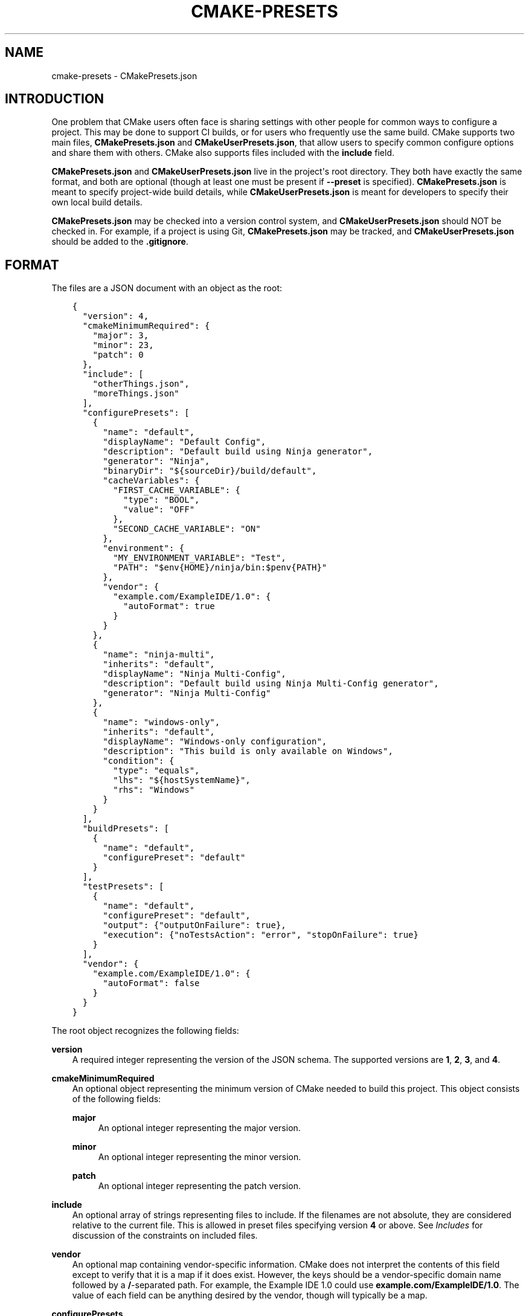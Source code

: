 .\" Man page generated from reStructuredText.
.
.TH "CMAKE-PRESETS" "7" "Jul 28, 2022" "3.23.3" "CMake"
.SH NAME
cmake-presets \- CMakePresets.json
.
.nr rst2man-indent-level 0
.
.de1 rstReportMargin
\\$1 \\n[an-margin]
level \\n[rst2man-indent-level]
level margin: \\n[rst2man-indent\\n[rst2man-indent-level]]
-
\\n[rst2man-indent0]
\\n[rst2man-indent1]
\\n[rst2man-indent2]
..
.de1 INDENT
.\" .rstReportMargin pre:
. RS \\$1
. nr rst2man-indent\\n[rst2man-indent-level] \\n[an-margin]
. nr rst2man-indent-level +1
.\" .rstReportMargin post:
..
.de UNINDENT
. RE
.\" indent \\n[an-margin]
.\" old: \\n[rst2man-indent\\n[rst2man-indent-level]]
.nr rst2man-indent-level -1
.\" new: \\n[rst2man-indent\\n[rst2man-indent-level]]
.in \\n[rst2man-indent\\n[rst2man-indent-level]]u
..
.SH INTRODUCTION
.sp
One problem that CMake users often face is sharing settings with other people
for common ways to configure a project. This may be done to support CI builds,
or for users who frequently use the same build. CMake supports two main files,
\fBCMakePresets.json\fP and \fBCMakeUserPresets.json\fP, that allow users to
specify common configure options and share them with others. CMake also
supports files included with the \fBinclude\fP field.
.sp
\fBCMakePresets.json\fP and \fBCMakeUserPresets.json\fP live in the project\(aqs root
directory. They both have exactly the same format, and both are optional
(though at least one must be present if \fB\-\-preset\fP is specified).
\fBCMakePresets.json\fP is meant to specify project\-wide build details, while
\fBCMakeUserPresets.json\fP is meant for developers to specify their own local
build details.
.sp
\fBCMakePresets.json\fP may be checked into a version control system, and
\fBCMakeUserPresets.json\fP should NOT be checked in. For example, if a
project is using Git, \fBCMakePresets.json\fP may be tracked, and
\fBCMakeUserPresets.json\fP should be added to the \fB\&.gitignore\fP\&.
.SH FORMAT
.sp
The files are a JSON document with an object as the root:
.INDENT 0.0
.INDENT 3.5
.sp
.nf
.ft C
{
  "version": 4,
  "cmakeMinimumRequired": {
    "major": 3,
    "minor": 23,
    "patch": 0
  },
  "include": [
    "otherThings.json",
    "moreThings.json"
  ],
  "configurePresets": [
    {
      "name": "default",
      "displayName": "Default Config",
      "description": "Default build using Ninja generator",
      "generator": "Ninja",
      "binaryDir": "${sourceDir}/build/default",
      "cacheVariables": {
        "FIRST_CACHE_VARIABLE": {
          "type": "BOOL",
          "value": "OFF"
        },
        "SECOND_CACHE_VARIABLE": "ON"
      },
      "environment": {
        "MY_ENVIRONMENT_VARIABLE": "Test",
        "PATH": "$env{HOME}/ninja/bin:$penv{PATH}"
      },
      "vendor": {
        "example.com/ExampleIDE/1.0": {
          "autoFormat": true
        }
      }
    },
    {
      "name": "ninja\-multi",
      "inherits": "default",
      "displayName": "Ninja Multi\-Config",
      "description": "Default build using Ninja Multi\-Config generator",
      "generator": "Ninja Multi\-Config"
    },
    {
      "name": "windows\-only",
      "inherits": "default",
      "displayName": "Windows\-only configuration",
      "description": "This build is only available on Windows",
      "condition": {
        "type": "equals",
        "lhs": "${hostSystemName}",
        "rhs": "Windows"
      }
    }
  ],
  "buildPresets": [
    {
      "name": "default",
      "configurePreset": "default"
    }
  ],
  "testPresets": [
    {
      "name": "default",
      "configurePreset": "default",
      "output": {"outputOnFailure": true},
      "execution": {"noTestsAction": "error", "stopOnFailure": true}
    }
  ],
  "vendor": {
    "example.com/ExampleIDE/1.0": {
      "autoFormat": false
    }
  }
}

.ft P
.fi
.UNINDENT
.UNINDENT
.sp
The root object recognizes the following fields:
.sp
\fBversion\fP
.INDENT 0.0
.INDENT 3.5
A required integer representing the version of the JSON schema.
The supported versions are \fB1\fP, \fB2\fP, \fB3\fP, and \fB4\fP\&.
.UNINDENT
.UNINDENT
.sp
\fBcmakeMinimumRequired\fP
.INDENT 0.0
.INDENT 3.5
An optional object representing the minimum version of CMake needed to
build this project. This object consists of the following fields:
.sp
\fBmajor\fP
.INDENT 0.0
.INDENT 3.5
An optional integer representing the major version.
.UNINDENT
.UNINDENT
.sp
\fBminor\fP
.INDENT 0.0
.INDENT 3.5
An optional integer representing the minor version.
.UNINDENT
.UNINDENT
.sp
\fBpatch\fP
.INDENT 0.0
.INDENT 3.5
An optional integer representing the patch version.
.UNINDENT
.UNINDENT
.UNINDENT
.UNINDENT
.sp
\fBinclude\fP
.INDENT 0.0
.INDENT 3.5
An optional array of strings representing files to include. If the filenames
are not absolute, they are considered relative to the current file.
This is allowed in preset files specifying version \fB4\fP or above.
See \fI\%Includes\fP for discussion of the constraints on included files.
.UNINDENT
.UNINDENT
.sp
\fBvendor\fP
.INDENT 0.0
.INDENT 3.5
An optional map containing vendor\-specific information. CMake does not
interpret the contents of this field except to verify that it is a map if
it does exist. However, the keys should be a vendor\-specific domain name
followed by a \fB/\fP\-separated path. For example, the Example IDE 1.0 could
use \fBexample.com/ExampleIDE/1.0\fP\&. The value of each field can be anything
desired by the vendor, though will typically be a map.
.UNINDENT
.UNINDENT
.sp
\fBconfigurePresets\fP
.INDENT 0.0
.INDENT 3.5
An optional array of \fI\%Configure Preset\fP objects.
This is allowed in preset files specifying version \fB1\fP or above.
.UNINDENT
.UNINDENT
.sp
\fBbuildPresets\fP
.INDENT 0.0
.INDENT 3.5
An optional array of \fI\%Build Preset\fP objects.
This is allowed in preset files specifying version \fB2\fP or above.
.UNINDENT
.UNINDENT
.sp
\fBtestPresets\fP
.INDENT 0.0
.INDENT 3.5
An optional array of \fI\%Test Preset\fP objects.
This is allowed in preset files specifying version \fB2\fP or above.
.UNINDENT
.UNINDENT
.SS Includes
.sp
\fBCMakePresets.json\fP and \fBCMakeUserPresets.json\fP can include other files
with the \fBinclude\fP field in file version \fB4\fP and later. Files included
by these files can also include other files. If \fBCMakePresets.json\fP and
\fBCMakeUserPresets.json\fP are both present, \fBCMakeUserPresets.json\fP
implicitly includes \fBCMakePresets.json\fP, even with no \fBinclude\fP field,
in all versions of the format.
.sp
If a preset file contains presets that inherit from presets in another file,
the file must include the other file either directly or indirectly.
Include cycles are not allowed among files. If \fBa.json\fP includes
\fBb.json\fP, \fBb.json\fP cannot include \fBa.json\fP\&. However, a file may be
included multiple times from the same file or from different files.
.sp
Files directly or indirectly included from \fBCMakePresets.json\fP should be
guaranteed to be provided by the project. \fBCMakeUserPresets.json\fP may
include files from anywhere.
.SS Configure Preset
.sp
Each entry of the \fBconfigurePresets\fP array is a JSON object
that may contain the following fields:
.sp
\fBname\fP
.INDENT 0.0
.INDENT 3.5
A required string representing the machine\-friendly name of the preset.
This identifier is used in the cmake \-\-preset option.
There must not be two configure presets in the union of \fBCMakePresets.json\fP
and \fBCMakeUserPresets.json\fP in the same directory with the same name.
However, a configure preset may have the same name as a build or test preset.
.UNINDENT
.UNINDENT
.sp
\fBhidden\fP
.INDENT 0.0
.INDENT 3.5
An optional boolean specifying whether or not a preset should be hidden.
If a preset is hidden, it cannot be used in the \fB\-\-preset=\fP argument,
will not show up in the \fBCMake GUI\fP, and does not
have to have a valid \fBgenerator\fP or \fBbinaryDir\fP, even from
inheritance. \fBhidden\fP presets are intended to be used as a base for
other presets to inherit via the \fBinherits\fP field.
.UNINDENT
.UNINDENT
.sp
\fBinherits\fP
.INDENT 0.0
.INDENT 3.5
An optional array of strings representing the names of presets to inherit
from. This field can also be a string, which is equivalent to an array
containing one string.
.sp
The preset will inherit all of the fields from the \fBinherits\fP
presets by default (except \fBname\fP, \fBhidden\fP, \fBinherits\fP,
\fBdescription\fP, and \fBdisplayName\fP), but can override them as
desired. If multiple \fBinherits\fP presets provide conflicting values for
the same field, the earlier preset in the \fBinherits\fP list will be
preferred.
.sp
A preset can only inherit from another preset that is defined in the
same file or in one of the files it includes (directly or indirectly).
Presets in \fBCMakePresets.json\fP may not inherit from presets in
\fBCMakeUserPresets.json\fP\&.
.UNINDENT
.UNINDENT
.sp
\fBcondition\fP
.INDENT 0.0
.INDENT 3.5
An optional \fI\%Condition\fP object. This is allowed in preset files specifying
version \fB3\fP or above.
.UNINDENT
.UNINDENT
.sp
\fBvendor\fP
.INDENT 0.0
.INDENT 3.5
An optional map containing vendor\-specific information. CMake does not
interpret the contents of this field except to verify that it is a map
if it does exist. However, it should follow the same conventions as the
root\-level \fBvendor\fP field. If vendors use their own per\-preset
\fBvendor\fP field, they should implement inheritance in a sensible manner
when appropriate.
.UNINDENT
.UNINDENT
.sp
\fBdisplayName\fP
.INDENT 0.0
.INDENT 3.5
An optional string with a human\-friendly name of the preset.
.UNINDENT
.UNINDENT
.sp
\fBdescription\fP
.INDENT 0.0
.INDENT 3.5
An optional string with a human\-friendly description of the preset.
.UNINDENT
.UNINDENT
.sp
\fBgenerator\fP
.INDENT 0.0
.INDENT 3.5
An optional string representing the generator to use for the preset. If
\fBgenerator\fP is not specified, it must be inherited from the
\fBinherits\fP preset (unless this preset is \fBhidden\fP). In version \fB3\fP
or above, this field may be omitted to fall back to regular generator
discovery procedure.
.sp
Note that for Visual Studio generators, unlike in the command line \fB\-G\fP
argument, you cannot include the platform name in the generator name. Use
the \fBarchitecture\fP field instead.
.UNINDENT
.UNINDENT
.sp
\fBarchitecture\fP, \fBtoolset\fP
.INDENT 0.0
.INDENT 3.5
Optional fields representing the platform and toolset, respectively, for
generators that support them. Each may be either a string or an object
with the following fields:
.sp
\fBvalue\fP
.INDENT 0.0
.INDENT 3.5
An optional string representing the value.
.UNINDENT
.UNINDENT
.sp
\fBstrategy\fP
.INDENT 0.0
.INDENT 3.5
An optional string telling CMake how to handle the \fBarchitecture\fP or
\fBtoolset\fP field. Valid values are:
.sp
\fB"set"\fP
.INDENT 0.0
.INDENT 3.5
Set the respective value. This will result in an error for generators
that do not support the respective field.
.UNINDENT
.UNINDENT
.sp
\fB"external"\fP
.INDENT 0.0
.INDENT 3.5
Do not set the value, even if the generator supports it. This is
useful if, for example, a preset uses the Ninja generator, and an IDE
knows how to set up the Visual C++ environment from the
\fBarchitecture\fP and \fBtoolset\fP fields. In that case, CMake will
ignore the field, but the IDE can use them to set up the environment
before invoking CMake.
.UNINDENT
.UNINDENT
.UNINDENT
.UNINDENT
.UNINDENT
.UNINDENT
.sp
\fBtoolchainFile\fP
.INDENT 0.0
.INDENT 3.5
An optional string representing the path to the toolchain file.
This field supports \fI\%macro expansion\fP\&. If a relative path is specified,
it is calculated relative to the build directory, and if not found,
relative to the source directory. This field takes precedence over any
\fBCMAKE_TOOLCHAIN_FILE\fP value. It is allowed in preset files
specifying version \fB3\fP or above.
.UNINDENT
.UNINDENT
.sp
\fBbinaryDir\fP
.INDENT 0.0
.INDENT 3.5
An optional string representing the path to the output binary directory.
This field supports \fI\%macro expansion\fP\&. If a relative path is specified,
it is calculated relative to the source directory. If \fBbinaryDir\fP is not
specified, it must be inherited from the \fBinherits\fP preset (unless this
preset is \fBhidden\fP). In version \fB3\fP or above, this field may be
omitted.
.UNINDENT
.UNINDENT
.sp
\fBinstallDir\fP
.INDENT 0.0
.INDENT 3.5
An optional string representing the path to the installation directory.
This field supports \fI\%macro expansion\fP\&. If a relative path is specified,
it is calculated relative to the source directory. This is allowed in
preset files specifying version \fB3\fP or above.
.UNINDENT
.UNINDENT
.sp
\fBcmakeExecutable\fP
.INDENT 0.0
.INDENT 3.5
An optional string representing the path to the CMake executable to use
for this preset. This is reserved for use by IDEs, and is not used by
CMake itself. IDEs that use this field should expand any macros in it.
.UNINDENT
.UNINDENT
.sp
\fBcacheVariables\fP
.INDENT 0.0
.INDENT 3.5
An optional map of cache variables. The key is the variable name (which
may not be an empty string), and the value is either \fBnull\fP, a boolean
(which is equivalent to a value of \fB"TRUE"\fP or \fB"FALSE"\fP and a type
of \fBBOOL\fP), a string representing the value of the variable (which
supports \fI\%macro expansion\fP), or an object with the following fields:
.sp
\fBtype\fP
.INDENT 0.0
.INDENT 3.5
An optional string representing the type of the variable.
.UNINDENT
.UNINDENT
.sp
\fBvalue\fP
.INDENT 0.0
.INDENT 3.5
A required string or boolean representing the value of the variable.
A boolean is equivalent to \fB"TRUE"\fP or \fB"FALSE"\fP\&. This field
supports \fI\%macro expansion\fP\&.
.UNINDENT
.UNINDENT
.sp
Cache variables are inherited through the \fBinherits\fP field, and the
preset\(aqs variables will be the union of its own \fBcacheVariables\fP and
the \fBcacheVariables\fP from all its parents. If multiple presets in this
union define the same variable, the standard rules of \fBinherits\fP are
applied. Setting a variable to \fBnull\fP causes it to not be set, even if
a value was inherited from another preset.
.UNINDENT
.UNINDENT
.sp
\fBenvironment\fP
.INDENT 0.0
.INDENT 3.5
An optional map of environment variables. The key is the variable name
(which may not be an empty string), and the value is either \fBnull\fP or
a string representing the value of the variable. Each variable is set
regardless of whether or not a value was given to it by the process\(aqs
environment. This field supports \fI\%macro expansion\fP, and environment
variables in this map may reference each other, and may be listed in any
order, as long as such references do not cause a cycle (for example,
if \fBENV_1\fP is \fB$env{ENV_2}\fP, \fBENV_2\fP may not be \fB$env{ENV_1}\fP\&.)
.sp
Environment variables are inherited through the \fBinherits\fP field, and
the preset\(aqs environment will be the union of its own \fBenvironment\fP and
the \fBenvironment\fP from all its parents. If multiple presets in this
union define the same variable, the standard rules of \fBinherits\fP are
applied. Setting a variable to \fBnull\fP causes it to not be set, even if
a value was inherited from another preset.
.UNINDENT
.UNINDENT
.sp
\fBwarnings\fP
.INDENT 0.0
.INDENT 3.5
An optional object specifying the warnings to enable. The object may
contain the following fields:
.sp
\fBdev\fP
.INDENT 0.0
.INDENT 3.5
An optional boolean. Equivalent to passing \fB\-Wdev\fP or \fB\-Wno\-dev\fP
on the command line. This may not be set to \fBfalse\fP if \fBerrors.dev\fP
is set to \fBtrue\fP\&.
.UNINDENT
.UNINDENT
.sp
\fBdeprecated\fP
.INDENT 0.0
.INDENT 3.5
An optional boolean. Equivalent to passing \fB\-Wdeprecated\fP or
\fB\-Wno\-deprecated\fP on the command line. This may not be set to
\fBfalse\fP if \fBerrors.deprecated\fP is set to \fBtrue\fP\&.
.UNINDENT
.UNINDENT
.sp
\fBuninitialized\fP
.INDENT 0.0
.INDENT 3.5
An optional boolean. Setting this to \fBtrue\fP is equivalent to passing
\fB\-\-warn\-uninitialized\fP on the command line.
.UNINDENT
.UNINDENT
.sp
\fBunusedCli\fP
.INDENT 0.0
.INDENT 3.5
An optional boolean. Setting this to \fBfalse\fP is equivalent to passing
\fB\-\-no\-warn\-unused\-cli\fP on the command line.
.UNINDENT
.UNINDENT
.sp
\fBsystemVars\fP
.INDENT 0.0
.INDENT 3.5
An optional boolean. Setting this to \fBtrue\fP is equivalent to passing
\fB\-\-check\-system\-vars\fP on the command line.
.UNINDENT
.UNINDENT
.UNINDENT
.UNINDENT
.sp
\fBerrors\fP
.INDENT 0.0
.INDENT 3.5
An optional object specifying the errors to enable. The object may
contain the following fields:
.sp
\fBdev\fP
.INDENT 0.0
.INDENT 3.5
An optional boolean. Equivalent to passing \fB\-Werror=dev\fP or
\fB\-Wno\-error=dev\fP on the command line. This may not be set to \fBtrue\fP
if \fBwarnings.dev\fP is set to \fBfalse\fP\&.
.UNINDENT
.UNINDENT
.sp
\fBdeprecated\fP
.INDENT 0.0
.INDENT 3.5
An optional boolean. Equivalent to passing \fB\-Werror=deprecated\fP or
\fB\-Wno\-error=deprecated\fP on the command line. This may not be set to
\fBtrue\fP if \fBwarnings.deprecated\fP is set to \fBfalse\fP\&.
.UNINDENT
.UNINDENT
.UNINDENT
.UNINDENT
.sp
\fBdebug\fP
.INDENT 0.0
.INDENT 3.5
An optional object specifying debug options. The object may contain the
following fields:
.sp
\fBoutput\fP
.INDENT 0.0
.INDENT 3.5
An optional boolean. Setting this to \fBtrue\fP is equivalent to passing
\fB\-\-debug\-output\fP on the command line.
.UNINDENT
.UNINDENT
.sp
\fBtryCompile\fP
.INDENT 0.0
.INDENT 3.5
An optional boolean. Setting this to \fBtrue\fP is equivalent to passing
\fB\-\-debug\-trycompile\fP on the command line.
.UNINDENT
.UNINDENT
.sp
\fBfind\fP
.INDENT 0.0
.INDENT 3.5
An optional boolean. Setting this to \fBtrue\fP is equivalent to passing
\fB\-\-debug\-find\fP on the command line.
.UNINDENT
.UNINDENT
.UNINDENT
.UNINDENT
.SS Build Preset
.sp
Each entry of the \fBbuildPresets\fP array is a JSON object
that may contain the following fields:
.sp
\fBname\fP
.INDENT 0.0
.INDENT 3.5
A required string representing the machine\-friendly name of the preset.
This identifier is used in the
cmake \-\-build \-\-preset option.
There must not be two build presets in the union of \fBCMakePresets.json\fP
and \fBCMakeUserPresets.json\fP in the same directory with the same name.
However, a build preset may have the same name as a configure or test preset.
.UNINDENT
.UNINDENT
.sp
\fBhidden\fP
.INDENT 0.0
.INDENT 3.5
An optional boolean specifying whether or not a preset should be hidden.
If a preset is hidden, it cannot be used in the \fB\-\-preset\fP argument
and does not have to have a valid \fBconfigurePreset\fP, even from
inheritance. \fBhidden\fP presets are intended to be used as a base for
other presets to inherit via the \fBinherits\fP field.
.UNINDENT
.UNINDENT
.sp
\fBinherits\fP
.INDENT 0.0
.INDENT 3.5
An optional array of strings representing the names of presets to inherit
from. This field can also be a string, which is equivalent to an array
containing one string.
.sp
The preset will inherit all of the fields from the
\fBinherits\fP presets by default (except \fBname\fP, \fBhidden\fP,
\fBinherits\fP, \fBdescription\fP, and \fBdisplayName\fP), but can override
them as desired. If multiple \fBinherits\fP presets provide conflicting
values for the same field, the earlier preset in the \fBinherits\fP list
will be preferred.
.sp
A preset can only inherit from another preset that is defined in the
same file or in one of the files it includes (directly or indirectly).
Presets in \fBCMakePresets.json\fP may not inherit from presets in
\fBCMakeUserPresets.json\fP\&.
.UNINDENT
.UNINDENT
.sp
\fBcondition\fP
.INDENT 0.0
.INDENT 3.5
An optional \fI\%Condition\fP object. This is allowed in preset files specifying
version \fB3\fP or above.
.UNINDENT
.UNINDENT
.sp
\fBvendor\fP
.INDENT 0.0
.INDENT 3.5
An optional map containing vendor\-specific information. CMake does not
interpret the contents of this field except to verify that it is a map
if it does exist. However, it should follow the same conventions as the
root\-level \fBvendor\fP field. If vendors use their own per\-preset
\fBvendor\fP field, they should implement inheritance in a sensible manner
when appropriate.
.UNINDENT
.UNINDENT
.sp
\fBdisplayName\fP
.INDENT 0.0
.INDENT 3.5
An optional string with a human\-friendly name of the preset.
.UNINDENT
.UNINDENT
.sp
\fBdescription\fP
.INDENT 0.0
.INDENT 3.5
An optional string with a human\-friendly description of the preset.
.UNINDENT
.UNINDENT
.sp
\fBenvironment\fP
.INDENT 0.0
.INDENT 3.5
An optional map of environment variables. The key is the variable name
(which may not be an empty string), and the value is either \fBnull\fP or
a string representing the value of the variable. Each variable is set
regardless of whether or not a value was given to it by the process\(aqs
environment. This field supports macro expansion, and environment
variables in this map may reference each other, and may be listed in any
order, as long as such references do not cause a cycle (for example, if
\fBENV_1\fP is \fB$env{ENV_2}\fP, \fBENV_2\fP may not be \fB$env{ENV_1}\fP\&.)
.sp
Environment variables are inherited through the \fBinherits\fP field, and
the preset\(aqs environment will be the union of its own \fBenvironment\fP
and the \fBenvironment\fP from all its parents. If multiple presets in
this union define the same variable, the standard rules of \fBinherits\fP
are applied. Setting a variable to \fBnull\fP causes it to not be set,
even if a value was inherited from another preset.
.sp
\fBNOTE:\fP
.INDENT 0.0
.INDENT 3.5
For a CMake project using ExternalProject with a configuration preset
having environment variables needed in the ExternalProject, use a build
preset that inherits that configuration preset or the ExternalProject
will not have the environment variables set in the configuration preset.
Example: suppose the host defaults to one compiler (say Clang)
and the user wishes to use another compiler (say GCC). Set configuration
preset environment variables \fBCC\fP and \fBCXX\fP and use a build preset
that inherits that configuration preset. Otherwise the ExternalProject
may use a different (system default) compiler than the top\-level CMake
project.
.UNINDENT
.UNINDENT
.UNINDENT
.UNINDENT
.sp
\fBconfigurePreset\fP
.INDENT 0.0
.INDENT 3.5
An optional string specifying the name of a configure preset to
associate with this build preset. If \fBconfigurePreset\fP is not
specified, it must be inherited from the inherits preset (unless this
preset is hidden). The build directory is inferred from the configure
preset, so the build will take place in the same \fBbinaryDir\fP that the
configuration did.
.UNINDENT
.UNINDENT
.sp
\fBinheritConfigureEnvironment\fP
.INDENT 0.0
.INDENT 3.5
An optional boolean that defaults to true. If true, the environment
variables from the associated configure preset are inherited after all
inherited build preset environments, but before environment variables
explicitly specified in this build preset.
.UNINDENT
.UNINDENT
.sp
\fBjobs\fP
.INDENT 0.0
.INDENT 3.5
An optional integer. Equivalent to passing \fB\-\-parallel\fP or \fB\-j\fP on
the command line.
.UNINDENT
.UNINDENT
.sp
\fBtargets\fP
.INDENT 0.0
.INDENT 3.5
An optional string or array of strings. Equivalent to passing
\fB\-\-target\fP or \fB\-t\fP on the command line. Vendors may ignore the
targets property or hide build presets that explicitly specify targets.
This field supports macro expansion.
.UNINDENT
.UNINDENT
.sp
\fBconfiguration\fP
.INDENT 0.0
.INDENT 3.5
An optional string. Equivalent to passing \fB\-\-config\fP on the command
line.
.UNINDENT
.UNINDENT
.sp
\fBcleanFirst\fP
.INDENT 0.0
.INDENT 3.5
An optional bool. If true, equivalent to passing \fB\-\-clean\-first\fP on
the command line.
.UNINDENT
.UNINDENT
.sp
\fBresolvePackageReferences\fP
.INDENT 0.0
.INDENT 3.5
An optional string that specifies the package resolve mode. This is
allowed in preset files specifying version \fB4\fP or above.
.sp
Package references are used to define dependencies to packages from
external package managers. Currently only NuGet in combination with the
Visual Studio generator is supported. If there are no targets that define
package references, this option does nothing. Valid values are:
.sp
\fBon\fP
.INDENT 0.0
.INDENT 3.5
Causes package references to be resolved before attempting a build.
.UNINDENT
.UNINDENT
.sp
\fBoff\fP
.INDENT 0.0
.INDENT 3.5
Package references will not be resolved. Note that this may cause
errors in some build environments, such as .NET SDK style projects.
.UNINDENT
.UNINDENT
.sp
\fBonly\fP
.INDENT 0.0
.INDENT 3.5
Only resolve package references, but do not perform a build.
.UNINDENT
.UNINDENT
.sp
\fBNOTE:\fP
.INDENT 0.0
.INDENT 3.5
The command line parameter \fB\-\-resolve\-package\-references\fP will take
priority over this setting. If the command line parameter is not provided
and this setting is not specified, an environment\-specific cache variable
will be evaluated to decide, if package restoration should be performed.
.sp
When using the Visual Studio generator, package references are defined
using the \fBVS_PACKAGE_REFERENCES\fP property. Package references
are restored using NuGet. It can be disabled by setting the
\fBCMAKE_VS_NUGET_PACKAGE_RESTORE\fP variable to \fBOFF\fP\&. This can also be
done from within a configure preset.
.UNINDENT
.UNINDENT
.UNINDENT
.UNINDENT
.sp
\fBverbose\fP
.INDENT 0.0
.INDENT 3.5
An optional bool. If true, equivalent to passing \fB\-\-verbose\fP on the
command line.
.UNINDENT
.UNINDENT
.sp
\fBnativeToolOptions\fP
.INDENT 0.0
.INDENT 3.5
An optional array of strings. Equivalent to passing options after \fB\-\-\fP
on the command line. The array values support macro expansion.
.UNINDENT
.UNINDENT
.SS Test Preset
.sp
Each entry of the \fBtestPresets\fP array is a JSON object
that may contain the following fields:
.sp
\fBname\fP
.INDENT 0.0
.INDENT 3.5
A required string representing the machine\-friendly name of the preset.
This identifier is used in the ctest \-\-preset option.
There must not be two test presets in the union of \fBCMakePresets.json\fP
and \fBCMakeUserPresets.json\fP in the same directory with the same name.
However, a test preset may have the same name as a configure or build preset.
.UNINDENT
.UNINDENT
.sp
\fBhidden\fP
.INDENT 0.0
.INDENT 3.5
An optional boolean specifying whether or not a preset should be hidden.
If a preset is hidden, it cannot be used in the \fB\-\-preset\fP argument
and does not have to have a valid \fBconfigurePreset\fP, even from
inheritance. \fBhidden\fP presets are intended to be used as a base for
other presets to inherit via the \fBinherits\fP field.
.UNINDENT
.UNINDENT
.sp
\fBinherits\fP
.INDENT 0.0
.INDENT 3.5
An optional array of strings representing the names of presets to inherit
from. This field can also be a string, which is equivalent to an array
containing one string.
.sp
The preset will inherit all of the fields from the
\fBinherits\fP presets by default (except \fBname\fP, \fBhidden\fP,
\fBinherits\fP, \fBdescription\fP, and \fBdisplayName\fP), but can override
them as desired. If multiple \fBinherits\fP presets provide conflicting
values for the same field, the earlier preset in the \fBinherits\fP list
will be preferred.
.sp
A preset can only inherit from another preset that is defined in the
same file or in one of the files it includes (directly or indirectly).
Presets in \fBCMakePresets.json\fP may not inherit from presets in
\fBCMakeUserPresets.json\fP\&.
.UNINDENT
.UNINDENT
.sp
\fBcondition\fP
.INDENT 0.0
.INDENT 3.5
An optional \fI\%Condition\fP object. This is allowed in preset files specifying
version \fB3\fP or above.
.UNINDENT
.UNINDENT
.sp
\fBvendor\fP
.INDENT 0.0
.INDENT 3.5
An optional map containing vendor\-specific information. CMake does not
interpret the contents of this field except to verify that it is a map
if it does exist. However, it should follow the same conventions as the
root\-level \fBvendor\fP field. If vendors use their own per\-preset
\fBvendor\fP field, they should implement inheritance in a sensible manner
when appropriate.
.UNINDENT
.UNINDENT
.sp
\fBdisplayName\fP
.INDENT 0.0
.INDENT 3.5
An optional string with a human\-friendly name of the preset.
.UNINDENT
.UNINDENT
.sp
\fBdescription\fP
.INDENT 0.0
.INDENT 3.5
An optional string with a human\-friendly description of the preset.
.UNINDENT
.UNINDENT
.sp
\fBenvironment\fP
.INDENT 0.0
.INDENT 3.5
An optional map of environment variables. The key is the variable name
(which may not be an empty string), and the value is either \fBnull\fP or
a string representing the value of the variable. Each variable is set
regardless of whether or not a value was given to it by the process\(aqs
environment. This field supports macro expansion, and environment
variables in this map may reference each other, and may be listed in any
order, as long as such references do not cause a cycle (for example, if
\fBENV_1\fP is \fB$env{ENV_2}\fP, \fBENV_2\fP may not be \fB$env{ENV_1}\fP\&.)
.sp
Environment variables are inherited through the \fBinherits\fP field, and
the preset\(aqs environment will be the union of its own \fBenvironment\fP
and the \fBenvironment\fP from all its parents. If multiple presets in
this union define the same variable, the standard rules of \fBinherits\fP
are applied. Setting a variable to \fBnull\fP causes it to not be set,
even if a value was inherited from another preset.
.UNINDENT
.UNINDENT
.sp
\fBconfigurePreset\fP
.INDENT 0.0
.INDENT 3.5
An optional string specifying the name of a configure preset to
associate with this test preset. If \fBconfigurePreset\fP is not
specified, it must be inherited from the inherits preset (unless this
preset is hidden). The build directory is inferred from the configure
preset, so tests will run in the same \fBbinaryDir\fP that the
configuration did and build did.
.UNINDENT
.UNINDENT
.sp
\fBinheritConfigureEnvironment\fP
.INDENT 0.0
.INDENT 3.5
An optional boolean that defaults to true. If true, the environment
variables from the associated configure preset are inherited after all
inherited test preset environments, but before environment variables
explicitly specified in this test preset.
.UNINDENT
.UNINDENT
.sp
\fBconfiguration\fP
.INDENT 0.0
.INDENT 3.5
An optional string. Equivalent to passing \fB\-\-build\-config\fP on the
command line.
.UNINDENT
.UNINDENT
.sp
\fBoverwriteConfigurationFile\fP
.INDENT 0.0
.INDENT 3.5
An optional array of configuration options to overwrite options
specified in the CTest configuration file. Equivalent to passing
\fB\-\-overwrite\fP for each value in the array. The array values
support macro expansion.
.UNINDENT
.UNINDENT
.sp
\fBoutput\fP
.INDENT 0.0
.INDENT 3.5
An optional object specifying output options. The object may contain the
following fields.
.sp
\fBshortProgress\fP
.INDENT 0.0
.INDENT 3.5
An optional bool. If true, equivalent to passing \fB\-\-progress\fP on the
command line.
.UNINDENT
.UNINDENT
.sp
\fBverbosity\fP
.INDENT 0.0
.INDENT 3.5
An optional string specifying verbosity level. Must be one of the
following:
.sp
\fBdefault\fP
.INDENT 0.0
.INDENT 3.5
Equivalent to passing no verbosity flags on the command line.
.UNINDENT
.UNINDENT
.sp
\fBverbose\fP
.INDENT 0.0
.INDENT 3.5
Equivalent to passing \fB\-\-verbose\fP on the command line.
.UNINDENT
.UNINDENT
.sp
\fBextra\fP
.INDENT 0.0
.INDENT 3.5
Equivalent to passing \fB\-\-extra\-verbose\fP on the command line.
.UNINDENT
.UNINDENT
.UNINDENT
.UNINDENT
.sp
\fBdebug\fP
.INDENT 0.0
.INDENT 3.5
An optional bool. If true, equivalent to passing \fB\-\-debug\fP on the
command line.
.UNINDENT
.UNINDENT
.sp
\fBoutputOnFailure\fP
.INDENT 0.0
.INDENT 3.5
An optional bool. If true, equivalent to passing
\fB\-\-output\-on\-failure\fP on the command line.
.UNINDENT
.UNINDENT
.sp
\fBquiet\fP
.INDENT 0.0
.INDENT 3.5
An optional bool. If true, equivalent to passing \fB\-\-quiet\fP on the
command line.
.UNINDENT
.UNINDENT
.sp
\fBoutputLogFile\fP
.INDENT 0.0
.INDENT 3.5
An optional string specifying a path to a log file. Equivalent to
passing \fB\-\-output\-log\fP on the command line. This field supports
macro expansion.
.UNINDENT
.UNINDENT
.sp
\fBlabelSummary\fP
.INDENT 0.0
.INDENT 3.5
An optional bool. If false, equivalent to passing
\fB\-\-no\-label\-summary\fP on the command line.
.UNINDENT
.UNINDENT
.sp
\fBsubprojectSummary\fP
.INDENT 0.0
.INDENT 3.5
An optional bool. If false, equivalent to passing
\fB\-\-no\-subproject\-summary\fP on the command line.
.UNINDENT
.UNINDENT
.sp
\fBmaxPassedTestOutputSize\fP
.INDENT 0.0
.INDENT 3.5
An optional integer specifying the maximum output for passed tests in
bytes. Equivalent to passing \fB\-\-test\-output\-size\-passed\fP on the
command line.
.UNINDENT
.UNINDENT
.sp
\fBmaxFailedTestOutputSize\fP
.INDENT 0.0
.INDENT 3.5
An optional integer specifying the maximum output for failed tests in
bytes. Equivalent to passing \fB\-\-test\-output\-size\-failed\fP on the
command line.
.UNINDENT
.UNINDENT
.sp
\fBmaxTestNameWidth\fP
.INDENT 0.0
.INDENT 3.5
An optional integer specifying the maximum width of a test name to
output. Equivalent to passing \fB\-\-max\-width\fP on the command line.
.UNINDENT
.UNINDENT
.UNINDENT
.UNINDENT
.sp
\fBfilter\fP
.INDENT 0.0
.INDENT 3.5
An optional object specifying how to filter the tests to run. The object
may contain the following fields.
.sp
\fBinclude\fP
.INDENT 0.0
.INDENT 3.5
An optional object specifying which tests to include. The object may
contain the following fields.
.sp
\fBname\fP
.INDENT 0.0
.INDENT 3.5
An optional string specifying a regex for test names. Equivalent to
passing \fB\-\-tests\-regex\fP on the command line. This field supports
macro expansion. CMake regex syntax is described under
string(REGEX)\&.
.UNINDENT
.UNINDENT
.sp
\fBlabel\fP
.INDENT 0.0
.INDENT 3.5
An optional string specifying a regex for test labels. Equivalent to
passing \fB\-\-label\-regex\fP on the command line. This field supports
macro expansion.
.UNINDENT
.UNINDENT
.sp
\fBuseUnion\fP
.INDENT 0.0
.INDENT 3.5
An optional bool. Equivalent to passing \fB\-\-union\fP on the command
line.
.UNINDENT
.UNINDENT
.sp
\fBindex\fP
.INDENT 0.0
.INDENT 3.5
An optional object specifying tests to include by test index. The
object may contain the following fields. Can also be an optional
string specifying a file with the command line syntax for
\fB\-\-tests\-information\fP\&. If specified as a string, this field
supports macro expansion.
.sp
\fBstart\fP
.INDENT 0.0
.INDENT 3.5
An optional integer specifying a test index to start testing at.
.UNINDENT
.UNINDENT
.sp
\fBend\fP
.INDENT 0.0
.INDENT 3.5
An optional integer specifying a test index to stop testing at.
.UNINDENT
.UNINDENT
.sp
\fBstride\fP
.INDENT 0.0
.INDENT 3.5
An optional integer specifying the increment.
.UNINDENT
.UNINDENT
.sp
\fBspecificTests\fP
.INDENT 0.0
.INDENT 3.5
An optional array of integers specifying specific test indices to
run.
.UNINDENT
.UNINDENT
.UNINDENT
.UNINDENT
.UNINDENT
.UNINDENT
.sp
\fBexclude\fP
.INDENT 0.0
.INDENT 3.5
An optional object specifying which tests to exclude. The object may
contain the following fields.
.sp
\fBname\fP
.INDENT 0.0
.INDENT 3.5
An optional string specifying a regex for test names. Equivalent to
passing \fB\-\-exclude\-regex\fP on the command line. This field supports
macro expansion.
.UNINDENT
.UNINDENT
.sp
\fBlabel\fP
.INDENT 0.0
.INDENT 3.5
An optional string specifying a regex for test labels. Equivalent to
passing \fB\-\-label\-exclude\fP on the command line. This field supports
macro expansion.
.UNINDENT
.UNINDENT
.sp
\fBfixtures\fP
.INDENT 0.0
.INDENT 3.5
An optional object specifying which fixtures to exclude from adding
tests. The object may contain the following fields.
.sp
\fBany\fP
.INDENT 0.0
.INDENT 3.5
An optional string specifying a regex for text fixtures to exclude
from adding any tests. Equivalent to \fB\-\-fixture\-exclude\-any\fP on
the command line. This field supports macro expansion.
.UNINDENT
.UNINDENT
.sp
\fBsetup\fP
.INDENT 0.0
.INDENT 3.5
An optional string specifying a regex for text fixtures to exclude
from adding setup tests. Equivalent to \fB\-\-fixture\-exclude\-setup\fP
on the command line. This field supports macro expansion.
.UNINDENT
.UNINDENT
.sp
\fBcleanup\fP
.INDENT 0.0
.INDENT 3.5
An optional string specifying a regex for text fixtures to exclude
from adding cleanup tests. Equivalent to
\fB\-\-fixture\-exclude\-cleanup\fP on the command line. This field
supports macro expansion.
.UNINDENT
.UNINDENT
.UNINDENT
.UNINDENT
.UNINDENT
.UNINDENT
.UNINDENT
.UNINDENT
.sp
\fBexecution\fP
.INDENT 0.0
.INDENT 3.5
An optional object specifying options for test execution. The object may
contain the following fields.
.sp
\fBstopOnFailure\fP
.INDENT 0.0
.INDENT 3.5
An optional bool. If true, equivalent to passing \fB\-\-stop\-on\-failure\fP
on the command line.
.UNINDENT
.UNINDENT
.sp
\fBenableFailover\fP
.INDENT 0.0
.INDENT 3.5
An optional bool. If true, equivalent to passing \fB\-F\fP on the command
line.
.UNINDENT
.UNINDENT
.sp
\fBjobs\fP
.INDENT 0.0
.INDENT 3.5
An optional integer. Equivalent to passing \fB\-\-parallel\fP on the
command line.
.UNINDENT
.UNINDENT
.sp
\fBresourceSpecFile\fP
.INDENT 0.0
.INDENT 3.5
An optional string. Equivalent to passing \fB\-\-resource\-spec\-file\fP on
the command line. This field supports macro expansion.
.UNINDENT
.UNINDENT
.sp
\fBtestLoad\fP
.INDENT 0.0
.INDENT 3.5
An optional integer. Equivalent to passing \fB\-\-test\-load\fP on the
command line.
.UNINDENT
.UNINDENT
.sp
\fBshowOnly\fP
.INDENT 0.0
.INDENT 3.5
An optional string. Equivalent to passing \fB\-\-show\-only\fP on the
command line. The string must be one of the following values:
.sp
\fBhuman\fP
.sp
\fBjson\-v1\fP
.UNINDENT
.UNINDENT
.sp
\fBrepeat\fP
.INDENT 0.0
.INDENT 3.5
An optional object specifying how to repeat tests. Equivalent to
passing \fB\-\-repeat\fP on the command line. The object must have the
following fields.
.sp
\fBmode\fP
.INDENT 0.0
.INDENT 3.5
A required string. Must be one of the following values:
.sp
\fBuntil\-fail\fP
.sp
\fBuntil\-pass\fP
.sp
\fBafter\-timeout\fP
.UNINDENT
.UNINDENT
.sp
\fBcount\fP
.INDENT 0.0
.INDENT 3.5
A required integer.
.UNINDENT
.UNINDENT
.UNINDENT
.UNINDENT
.sp
\fBinteractiveDebugging\fP
.INDENT 0.0
.INDENT 3.5
An optional bool. If true, equivalent to passing
\fB\-\-interactive\-debug\-mode 1\fP on the command line. If false,
equivalent to passing \fB\-\-interactive\-debug\-mode 0\fP on the command
line.
.UNINDENT
.UNINDENT
.sp
\fBscheduleRandom\fP
.INDENT 0.0
.INDENT 3.5
An optional bool. If true, equivalent to passing \fB\-\-schedule\-random\fP
on the command line.
.UNINDENT
.UNINDENT
.sp
\fBtimeout\fP
.INDENT 0.0
.INDENT 3.5
An optional integer. Equivalent to passing \fB\-\-timeout\fP on the
command line.
.UNINDENT
.UNINDENT
.sp
\fBnoTestsAction\fP
.INDENT 0.0
.INDENT 3.5
An optional string specifying the behavior if no tests are found. Must
be one of the following values:
.sp
\fBdefault\fP
.INDENT 0.0
.INDENT 3.5
Equivalent to not passing any value on the command line.
.UNINDENT
.UNINDENT
.sp
\fBerror\fP
.INDENT 0.0
.INDENT 3.5
Equivalent to passing \fB\-\-no\-tests=error\fP on the command line.
.UNINDENT
.UNINDENT
.sp
\fBignore\fP
.INDENT 0.0
.INDENT 3.5
Equivalent to passing \fB\-\-no\-tests=ignore\fP on the command line.
.UNINDENT
.UNINDENT
.UNINDENT
.UNINDENT
.UNINDENT
.UNINDENT
.SS Condition
.sp
The \fBcondition\fP field of a preset, allowed in preset files specifying version
\fB3\fP or above, is used to determine whether or not the preset is enabled. For
example, this can be used to disable a preset on platforms other than Windows.
\fBcondition\fP may be either a boolean, \fBnull\fP, or an object. If it is a
boolean, the boolean indicates whether the preset is enabled or disabled. If it
is \fBnull\fP, the preset is enabled, but the \fBnull\fP condition is not inherited
by any presets that may inherit from the preset. Sub\-conditions (for example in
a \fBnot\fP, \fBanyOf\fP, or \fBallOf\fP condition) may not be \fBnull\fP\&. If it is an
object, it has the following fields:
.sp
\fBtype\fP
.INDENT 0.0
.INDENT 3.5
A required string with one of the following values:
.sp
\fB"const"\fP
.INDENT 0.0
.INDENT 3.5
Indicates that the condition is constant. This is equivalent to using a
boolean in place of the object. The condition object will have the
following additional fields:
.sp
\fBvalue\fP
.INDENT 0.0
.INDENT 3.5
A required boolean which provides a constant value for the condition\(aqs
evaluation.
.UNINDENT
.UNINDENT
.UNINDENT
.UNINDENT
.sp
\fB"equals"\fP
.sp
\fB"notEquals"\fP
.INDENT 0.0
.INDENT 3.5
Indicates that the condition compares two strings to see if they are equal
(or not equal). The condition object will have the following additional
fields:
.sp
\fBlhs\fP
.INDENT 0.0
.INDENT 3.5
First string to compare. This field supports macro expansion.
.UNINDENT
.UNINDENT
.sp
\fBrhs\fP
.INDENT 0.0
.INDENT 3.5
Second string to compare. This field supports macro expansion.
.UNINDENT
.UNINDENT
.UNINDENT
.UNINDENT
.sp
\fB"inList"\fP
.sp
\fB"notInList"\fP
.INDENT 0.0
.INDENT 3.5
Indicates that the condition searches for a string in a list of strings.
The condition object will have the following additional fields:
.sp
\fBstring\fP
.INDENT 0.0
.INDENT 3.5
A required string to search for. This field supports macro expansion.
.UNINDENT
.UNINDENT
.sp
\fBlist\fP
.INDENT 0.0
.INDENT 3.5
A required list of strings to search. This field supports macro
expansion, and uses short\-circuit evaluation.
.UNINDENT
.UNINDENT
.UNINDENT
.UNINDENT
.sp
\fB"matches"\fP
.sp
\fB"notMatches"\fP
.INDENT 0.0
.INDENT 3.5
Indicates that the condition searches for a regular expression in a string.
The condition object will have the following additional fields:
.sp
\fBstring\fP
.INDENT 0.0
.INDENT 3.5
A required string to search. This field supports macro expansion.
.UNINDENT
.UNINDENT
.sp
\fBregex\fP
.INDENT 0.0
.INDENT 3.5
A required regular expression to search for. This field supports macro
expansion.
.UNINDENT
.UNINDENT
.UNINDENT
.UNINDENT
.sp
\fB"anyOf"\fP
.sp
\fB"allOf"\fP
.INDENT 0.0
.INDENT 3.5
Indicates that the condition is an aggregation of zero or more nested
conditions. The condition object will have the following additional fields:
.sp
\fBconditions\fP
.INDENT 0.0
.INDENT 3.5
A required array of condition objects. These conditions use short\-circuit
evaluation.
.UNINDENT
.UNINDENT
.UNINDENT
.UNINDENT
.sp
\fB"not"\fP
.INDENT 0.0
.INDENT 3.5
Indicates that the condition is an inversion of another condition. The
condition object will have the following additional fields:
.sp
\fBcondition\fP
.INDENT 0.0
.INDENT 3.5
A required condition object.
.UNINDENT
.UNINDENT
.UNINDENT
.UNINDENT
.UNINDENT
.UNINDENT
.SS Macro Expansion
.sp
As mentioned above, some fields support macro expansion. Macros are
recognized in the form \fB$<macro\-namespace>{<macro\-name>}\fP\&. All macros are
evaluated in the context of the preset being used, even if the macro is in a
field that was inherited from another preset. For example, if the \fBBase\fP
preset sets variable \fBPRESET_NAME\fP to \fB${presetName}\fP, and the
\fBDerived\fP preset inherits from \fBBase\fP, \fBPRESET_NAME\fP will be set to
\fBDerived\fP\&.
.sp
It is an error to not put a closing brace at the end of a macro name. For
example, \fB${sourceDir\fP is invalid. A dollar sign (\fB$\fP) followed by
anything other than a left curly brace (\fB{\fP) with a possible namespace is
interpreted as a literal dollar sign.
.sp
Recognized macros include:
.sp
\fB${sourceDir}\fP
.INDENT 0.0
.INDENT 3.5
Path to the project source directory (i.e. the same as
\fBCMAKE_SOURCE_DIR\fP).
.UNINDENT
.UNINDENT
.sp
\fB${sourceParentDir}\fP
.INDENT 0.0
.INDENT 3.5
Path to the project source directory\(aqs parent directory.
.UNINDENT
.UNINDENT
.sp
\fB${sourceDirName}\fP
.INDENT 0.0
.INDENT 3.5
The last filename component of \fB${sourceDir}\fP\&. For example, if
\fB${sourceDir}\fP is \fB/path/to/source\fP, this would be \fBsource\fP\&.
.UNINDENT
.UNINDENT
.sp
\fB${presetName}\fP
.INDENT 0.0
.INDENT 3.5
Name specified in the preset\(aqs \fBname\fP field.
.UNINDENT
.UNINDENT
.sp
\fB${generator}\fP
.INDENT 0.0
.INDENT 3.5
Generator specified in the preset\(aqs \fBgenerator\fP field. For build and
test presets, this will evaluate to the generator specified by
\fBconfigurePreset\fP\&.
.UNINDENT
.UNINDENT
.sp
\fB${hostSystemName}\fP
.INDENT 0.0
.INDENT 3.5
The name of the host operating system. Contains the same value as
\fBCMAKE_HOST_SYSTEM_NAME\fP\&. This is allowed in preset files
specifying version \fB3\fP or above.
.UNINDENT
.UNINDENT
.sp
\fB${fileDir}\fP
.INDENT 0.0
.INDENT 3.5
Path to the directory containing the preset file which contains the macro.
This is allowed in preset files specifying version \fB4\fP or above.
.UNINDENT
.UNINDENT
.sp
\fB${dollar}\fP
.INDENT 0.0
.INDENT 3.5
A literal dollar sign (\fB$\fP).
.UNINDENT
.UNINDENT
.sp
\fB$env{<variable\-name>}\fP
.INDENT 0.0
.INDENT 3.5
Environment variable with name \fB<variable\-name>\fP\&. The variable name may
not be an empty string. If the variable is defined in the \fBenvironment\fP
field, that value is used instead of the value from the parent environment.
If the environment variable is not defined, this evaluates as an empty
string.
.sp
Note that while Windows environment variable names are case\-insensitive,
variable names within a preset are still case\-sensitive. This may lead to
unexpected results when using inconsistent casing. For best results, keep
the casing of environment variable names consistent.
.UNINDENT
.UNINDENT
.sp
\fB$penv{<variable\-name>}\fP
.INDENT 0.0
.INDENT 3.5
Similar to \fB$env{<variable\-name>}\fP, except that the value only comes from
the parent environment, and never from the \fBenvironment\fP field. This
allows you to prepend or append values to existing environment variables.
For example, setting \fBPATH\fP to \fB/path/to/ninja/bin:$penv{PATH}\fP will
prepend \fB/path/to/ninja/bin\fP to the \fBPATH\fP environment variable. This
is needed because \fB$env{<variable\-name>}\fP does not allow circular
references.
.UNINDENT
.UNINDENT
.sp
\fB$vendor{<macro\-name>}\fP
.INDENT 0.0
.INDENT 3.5
An extension point for vendors to insert their own macros. CMake will not
be able to use presets which have a \fB$vendor{<macro\-name>}\fP macro, and
effectively ignores such presets. However, it will still be able to use
other presets from the same file.
.sp
CMake does not make any attempt to interpret \fB$vendor{<macro\-name>}\fP
macros. However, to avoid name collisions, IDE vendors should prefix
\fB<macro\-name>\fP with a very short (preferably <= 4 characters) vendor
identifier prefix, followed by a \fB\&.\fP, followed by the macro name. For
example, the Example IDE could have \fB$vendor{xide.ideInstallDir}\fP\&.
.UNINDENT
.UNINDENT
.SH SCHEMA
.sp
\fBThis file\fP provides a machine\-readable
JSON schema for the \fBCMakePresets.json\fP format.
.SH COPYRIGHT
2000-2022 Kitware, Inc. and Contributors
.\" Generated by docutils manpage writer.
.
